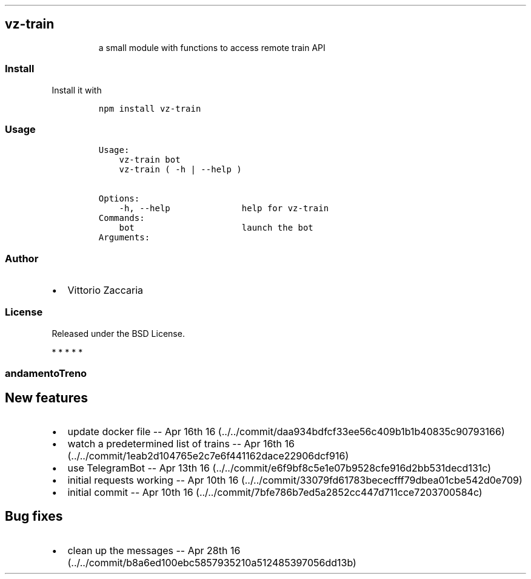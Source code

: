 .TH "" "" "" "" ""
.SH vz\-train
.RS
.PP
a small module with functions to access remote train API
.RE
.SS Install
.PP
Install it with
.IP
.nf
\f[C]
npm\ install\ vz\-train
\f[]
.fi
.SS Usage
.IP
.nf
\f[C]
Usage:
\ \ \ \ vz\-train\ bot
\ \ \ \ vz\-train\ (\ \-h\ |\ \-\-help\ )

Options:
\ \ \ \ \-h,\ \-\-help\ \ \ \ \ \ \ \ \ \ \ \ \ \ help\ for\ vz\-train
\ \ \ \ 
Commands:
\ \ \ \ bot\ \ \ \ \ \ \ \ \ \ \ \ \ \ \ \ \ \ \ \ \ launch\ the\ bot
\ \ \ \ 
Arguments:
\f[]
.fi
.SS Author
.IP \[bu] 2
Vittorio Zaccaria
.SS License
.PP
Released under the BSD License.
.PP
   *   *   *   *   *
.SS andamentoTreno
.SH New features
.IP \[bu] 2
update docker file \-\- Apr 16th
16 (../../commit/daa934bdfcf33ee56c409b1b1b40835c90793166)
.IP \[bu] 2
watch a predetermined list of trains \-\- Apr 16th
16 (../../commit/1eab2d104765e2c7e6f441162dace22906dcf916)
.IP \[bu] 2
use TelegramBot \-\- Apr 13th
16 (../../commit/e6f9bf8c5e1e07b9528cfe916d2bb531decd131c)
.IP \[bu] 2
initial requests working \-\- Apr 10th
16 (../../commit/33079fd61783bececfff79dbea01cbe542d0e709)
.IP \[bu] 2
initial commit \-\- Apr 10th
16 (../../commit/7bfe786b7ed5a2852cc447d711cce7203700584c)
.SH Bug fixes
.IP \[bu] 2
clean up the messages \-\- Apr 28th
16 (../../commit/b8a6ed100ebc5857935210a512485397056dd13b)
